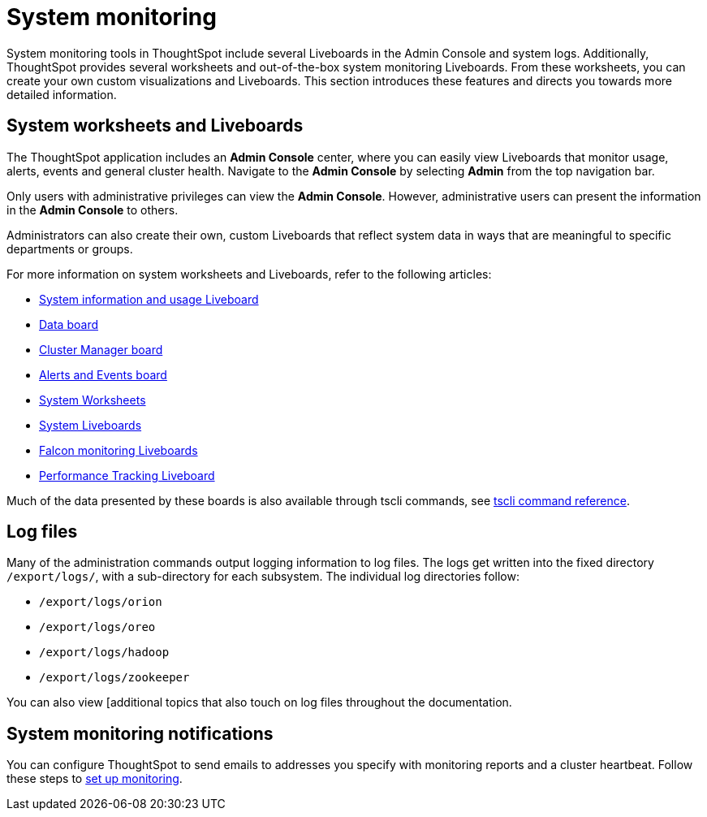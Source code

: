 = System monitoring
:last_updated: 12/28/2020
:experimental:
:linkattrs:
:description: System monitoring tools in ThoughtSpot include several Liveboards in the Admin Console and system logs.

System monitoring tools in ThoughtSpot include several Liveboards in the Admin Console and system logs. Additionally, ThoughtSpot provides several worksheets and out-of-the-box system monitoring Liveboards. From these worksheets, you can create your own custom visualizations and Liveboards. This section introduces these features and directs you towards more detailed information.

== System worksheets and Liveboards

The ThoughtSpot application includes an *Admin Console* center, where you can easily view Liveboards that monitor usage, alerts, events and general cluster health. Navigate to the *Admin Console* by selecting *Admin* from the top navigation bar.

Only users with administrative privileges can view the *Admin Console*. However, administrative users can present the information in the *Admin Console* to others.

Administrators can also create their own, custom Liveboards that reflect system data in ways that are meaningful to specific departments or groups.

For more information on system worksheets and Liveboards, refer to the following articles:

* xref:admin-portal-system-information-liveboard.adoc[System information and usage Liveboard]
* xref:admin-portal-table-status-liveboard.adoc[Data board]
* xref:cluster-manager.adoc[Cluster Manager board]
* xref:system-alerts-events.adoc[Alerts and Events board]
* xref:system-worksheet.adoc[System Worksheets]
* xref:system-liveboards.adoc[System Liveboards]
* xref:falcon-monitor.adoc[Falcon monitoring Liveboards]
* xref:admin-portal-performance-tracking.adoc[Performance Tracking Liveboard]

Much of the data presented by these boards is also available through tscli commands, see xref:tscli-command-ref.adoc[tscli command reference].

== Log files
Many of the administration commands output logging information to log files. The logs get written into the fixed directory `/export/logs/`, with a sub-directory for each subsystem. The individual log directories follow:

* `/export/logs/orion`
* `/export/logs/oreo`
* `/export/logs/hadoop`
* `/export/logs/zookeeper`

You can also view [additional topics that also touch on log files throughout the documentation.

== System monitoring notifications

You can configure ThoughtSpot to send emails to addresses you specify with monitoring reports and a cluster heartbeat. Follow these steps to xref:monitoring-setup.adoc[set up monitoring].
